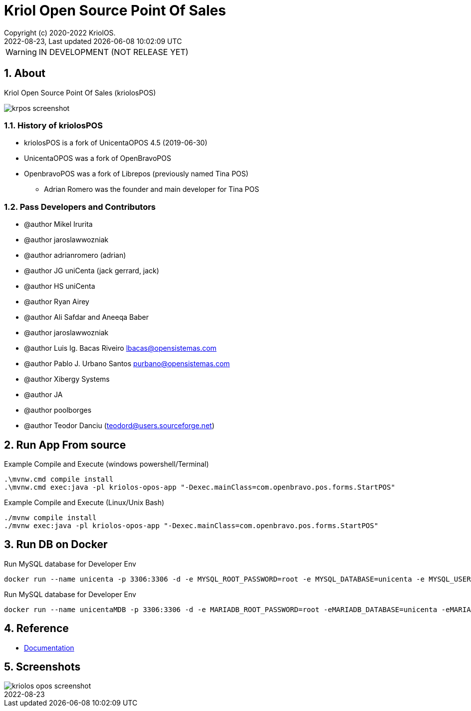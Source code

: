 // Global settings
:ascii-ids:
:encoding: UTF-8
:lang: en
:icons: font
:toc:
:toc-placement!:
:toclevels: 3
:numbered:
:stem:

ifdef::env-github[]
:imagesdir: https://raw.githubusercontent.com/poolborges/unicenta-pos/main/docs/src/main/images/
:tip-caption: :bulb:
:note-caption: :information_source:
:important-caption: :heavy_exclamation_mark:
:caution-caption: :fire:
:warning-caption: :warning:
:badges:
:doc-dir: https://github.com/poolborges/unicenta-pos/tree/main/docs
:repo-base-url: https://github.com/poolborges/unicenta-pos/
endif::[]

[[doc]]
= Kriol Open Source Point Of Sales
:author: Copyright (c) 2020-2022 KriolOS.
:revnumber: 2022-08-23
:revdate: {last-update-label} {docdatetime}
:version-label!:


WARNING: IN DEVELOPMENT (NOT RELEASE YET)

ifdef::badges[]
== Build status

image:https://github.com/poolborges/unicenta-pos/actions/workflows/ci.yml/badge.svg["Build Status", link="https://github.com/poolborges/unicenta-pos/actions/workflows/ci.yml"]
image:https://codecov.io/github/poolborges/unicenta-pos/coverage.svg["Code Coverage", link="https://codecov.io/gh/poolborges/unicenta-pos"]
image:https://img.shields.io/badge/License-GPLv3-blue.svg["License: GPL v3", link="https://www.gnu.org/licenses/gpl-3.0.en.html"]
image:https://badges.crowdin.net/krpos/localized.svg["Crowdin/Translation Status", link="https://crowdin.com/project/krpos"]

== Stats

image:https://img.shields.io/github/issues-pr-raw/poolborges/unicenta-pos["GitHub Pull Requests", link="https://github.com/poolborges/unicenta-pos/pulls"]
image:https://img.shields.io/badge/team-committers-green["GitHub Committers", link="https://github.com/orgs/kriolos/teams/obiz-core-team/members"]
image:https://img.shields.io/github/contributors/poolborges/unicenta-pos["GitHub Contributors", link="https://github.com/poolborges/unicenta-pos/contributors"]
image:https://img.shields.io/github/commit-activity/m/poolborges/unicenta-pos["GitHub Commit Activity", link="https://github.com/poolborges/unicenta-pos/commits"]

endif::[]

== About

Kriol Open Source Point Of Sales (kriolosPOS)

image::krpos-screenshot.gif[]

=== History of kriolosPOS

* kriolosPOS is a fork of UnicentaOPOS 4.5 (2019-06-30) 
* UnicentaOPOS was a fork of OpenBravoPOS
* OpenbravoPOS was a fork of Librepos (previously named Tina POS) 
** Adrian Romero was the founder and main developer for Tina POS


=== Pass Developers and Contributors

* @author Mikel Irurita
* @author jaroslawwozniak
* @author adrianromero (adrian)
* @author JG uniCenta (jack gerrard, jack)
* @author HS uniCenta
* @author Ryan Airey
* @author Ali Safdar and Aneeqa Baber
* @author jaroslawwozniak
* @author Luis Ig. Bacas Riveiro	lbacas@opensistemas.com
* @author Pablo J. Urbano Santos	purbano@opensistemas.com
* @author Xibergy Systems
* @author JA
* @author poolborges
* @author Teodor Danciu (teodord@users.sourceforge.net)


== Run App From source

.Example Compile and Execute (windows powershell/Terminal)
[source,cmd]
----
.\mvnw.cmd compile install
.\mvnw.cmd exec:java -pl kriolos-opos-app "-Dexec.mainClass=com.openbravo.pos.forms.StartPOS"
----

.Example Compile and Execute (Linux/Unix Bash)
[source,bash]
----
./mvnw compile install
./mvnw exec:java -pl kriolos-opos-app "-Dexec.mainClass=com.openbravo.pos.forms.StartPOS"
----

== Run DB on Docker 

.Run MySQL database for Developer Env 
----
docker run --name unicenta -p 3306:3306 -d -e MYSQL_ROOT_PASSWORD=root -e MYSQL_DATABASE=unicenta -e MYSQL_USER=unicenta -e MYSQL_PASSWORD=unicenta mysql:5.6
----

.Run MySQL database for Developer Env
----
docker run --name unicentaMDB -p 3306:3306 -d -e MARIADB_ROOT_PASSWORD=root -eMARIADB_DATABASE=unicenta -eMARIADB_USER=unicenta -eMARIADB_PASSWORD=unicenta  mariadb/server:10.5
----

== Reference

* link:{doc-dir}/[Documentation]

== Screenshots 

image::kriolos-opos-screenshot.gif[]
